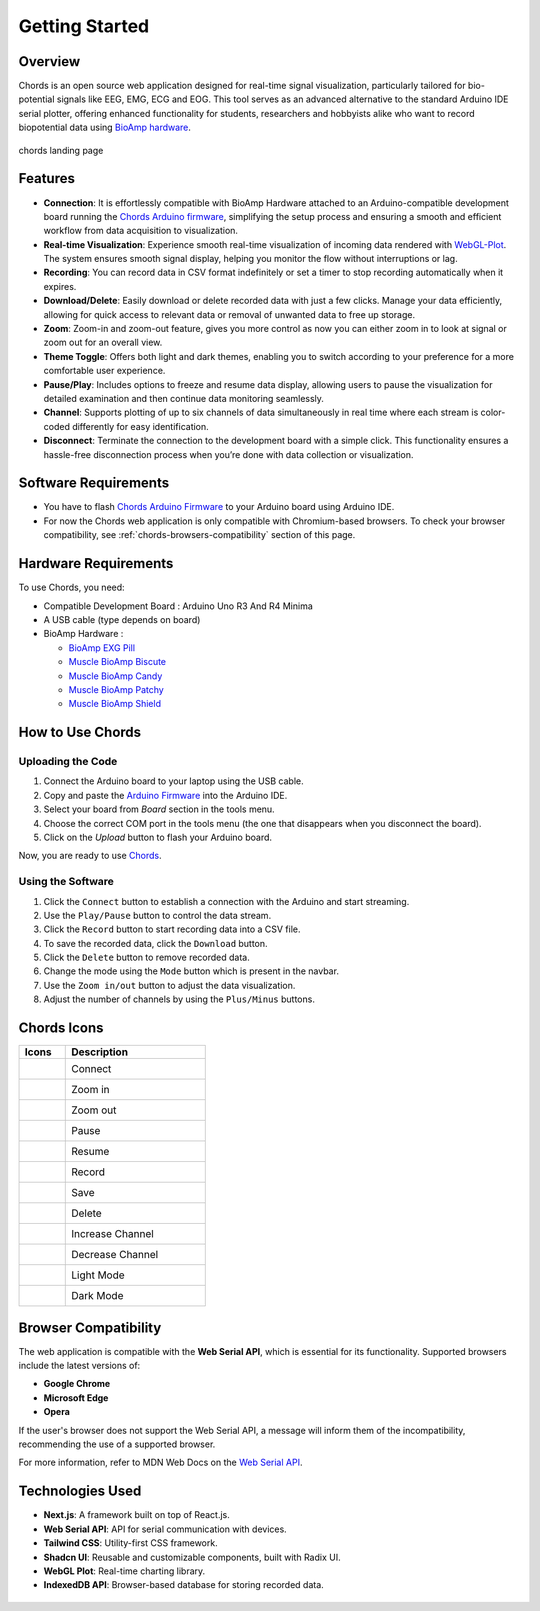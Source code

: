 .. _chords:

Getting Started
#################

Overview
********
Chords is an open source web application designed for real-time signal visualization, particularly tailored for bio-potential signals like EEG, EMG, ECG and EOG. This tool serves as an advanced alternative to the standard Arduino IDE serial plotter, offering enhanced functionality for students, researchers and hobbyists alike who want to record biopotential data using  `BioAmp hardware <https://docs.upsidedownlabs.tech/hardware/index.html>`_.

.. figure:: media/chords_landing_page.*
    :align: center
    :alt: chords landing page
    
    chords landing page

Features
********
- **Connection**: It is effortlessly compatible with BioAmp Hardware attached to an Arduino-compatible development board running the `Chords Arduino firmware <https://github.com/upsidedownlabs/Chords-Arduino-Firmware>`_, simplifying the setup process and ensuring a smooth and efficient workflow from data acquisition to visualization.
- **Real-time Visualization**: Experience smooth real-time visualization of incoming data rendered with `WebGL-Plot <https://github.com/danchitnis/webgl-plot>`_. The system ensures smooth signal display, helping you monitor the flow without interruptions or lag.
- **Recording**: You can record data in CSV format indefinitely or set a timer to stop recording automatically when it expires.
- **Download/Delete**: Easily download or delete recorded data with just a few clicks. Manage your data efficiently, allowing for quick access to relevant data or removal of unwanted data to free up storage.
- **Zoom**: Zoom-in and zoom-out feature, gives you more control as now you can either zoom in to look at signal or zoom out for an overall view.
- **Theme Toggle**: Offers both light and dark themes, enabling you to switch according to your preference for a more comfortable user experience.
- **Pause/Play**: Includes options to freeze and resume data display, allowing users to pause the visualization for detailed examination and then continue data monitoring seamlessly.
- **Channel**: Supports plotting of up to six channels of data simultaneously in real time where each stream is color-coded differently for easy identification.
- **Disconnect**: Terminate the connection to the development board with a simple click. This functionality ensures a hassle-free disconnection process when you’re done with data collection or visualization.


Software Requirements
*********************

* You have to flash  `Chords Arduino Firmware <https://github.com/upsidedownlabs/Chords-Arduino-Firmware>`_ to your Arduino board using Arduino IDE.
* For now the Chords web application is only compatible with Chromium-based browsers. To check your browser compatibility, see :ref:`chords-browsers-compatibility` section of this page.

Hardware Requirements
*********************
To use Chords, you need:

- Compatible Development Board : Arduino Uno R3 And R4 Minima
- A USB cable (type depends on board)
- BioAmp Hardware : 

  - `BioAmp EXG Pill <https://docs.upsidedownlabs.tech/hardware/bioamp/bioamp-exg-pill/index.html>`_
  - `Muscle BioAmp Biscute <https://docs.upsidedownlabs.tech/hardware/bioamp/muscle-bioamp-biscute/index.html>`_
  - `Muscle BioAmp Candy <https://docs.upsidedownlabs.tech/hardware/bioamp/muscle-bioamp-candy/index.html>`_
  - `Muscle BioAmp Patchy <https://docs.upsidedownlabs.tech/hardware/bioamp/muscle-bioamp-patchy/index.html>`_
  - `Muscle BioAmp Shield <https://docs.upsidedownlabs.tech/hardware/bioamp/muscle-bioamp-shield/index.html>`_
  

How to Use Chords
*******************

Uploading the Code
------------------

1. Connect the Arduino board to your laptop using the USB cable.
2. Copy and paste the `Arduino Firmware  <https://github.com/upsidedownlabs/Chords-Arduino-Firmware>`_ into the Arduino IDE.
3. Select your board from `Board` section in the tools menu.
4. Choose the correct COM port in the tools menu (the one that disappears when you disconnect the board).
5. Click on the `Upload` button to flash your Arduino board.

Now, you are ready to use `Chords <https://chords.upsidedownlabs.tech/stream>`_.

Using the Software
------------------

1. Click the ``Connect`` button to establish a connection with the Arduino and start streaming.
2. Use the ``Play/Pause`` button to control the data stream.
3. Click the ``Record`` button to start recording data into a CSV file.
4. To save the recorded data, click the ``Download`` button.
5. Click the ``Delete`` button to remove recorded data.
6. Change the mode using the ``Mode`` button which is present in the navbar.
7. Use the ``Zoom in/out`` button to adjust the data visualization.
8. Adjust the number of channels by using the ``Plus/Minus`` buttons.

Chords Icons
************

.. list-table::
   :widths: 1 3
   :header-rows: 1

   * - Icons
     - Description
   * - .. figure:: media/chords_connect.*
        :alt: chords Connect
        :align: left
        :width: 20px
        :height: 20px
     - Connect
   * - .. figure:: media/chords_zoom_in.*
        :alt: chords zoom in
        :align: left
        :width: 20px
        :height: 20px
     - Zoom in
   * - .. figure:: media/chords_zoom_out.*
        :alt: chords zoom out
        :align: left
        :width: 20px
        :height: 20px
     - Zoom out
   * - .. figure:: media/chords_pause.*
        :alt: chords pause
        :align: left
        :width: 20px
        :height: 20px
     - Pause
   * - .. figure:: media/chords_resume.*
        :alt: chords resume
        :align: left
        :width: 20px
        :height: 20px
     - Resume
   * - .. figure:: media/chords_record.*
        :alt: chords record
        :align: left
        :width: 20px
        :height: 20px
     - Record
   * - .. figure:: media/chords_save.*
        :alt: chords save
        :align: left
        :width: 20px
        :height: 20px
     - Save
   * - .. figure:: media/chords_delete.*
        :alt: chords delete
        :align: left
        :width: 20px
        :height: 20px
     - Delete
   * - .. figure:: media/chords_plus.*
        :alt: chords plus
        :align: left
        :width: 20px
        :height: 20px
     - Increase Channel
   * - .. figure:: media/chords_minus.*
        :alt: chords minus
        :align: left
        :width: 20px
        :height: 20px
     - Decrease Channel
   * - .. figure:: media/chords_light_mode.*
        :alt: chords light theme
        :align: left
        :width: 20px
        :height: 20px
     - Light Mode
   * - .. figure:: media/chords_dark_mode.*
        :alt: chords dark theme
        :align: left
        :width: 20px
        :height: 20px
     - Dark Mode
    
.. _chords-browsers-compatibility:

Browser Compatibility
*********************

The web application is compatible with the **Web Serial API**, which is essential for its functionality. Supported browsers include the latest versions of:

- **Google Chrome**
- **Microsoft Edge**
- **Opera**

If the user's browser does not support the Web Serial API, a message will inform them of the incompatibility, recommending the use of a supported browser.

For more information, refer to MDN Web Docs on the `Web Serial API <https://developer.mozilla.org/en-US/docs/Web/API/Web_Serial_API>`_.


Technologies Used
*******************
- **Next.js**: A framework built on top of React.js.
- **Web Serial API**: API for serial communication with devices.
- **Tailwind CSS**: Utility-first CSS framework.
- **Shadcn UI**: Reusable and customizable components, built with Radix UI.
- **WebGL Plot**: Real-time charting library.
- **IndexedDB API**: Browser-based database for storing recorded data.

.. figure:: media/chords_tech_stack.*
    :align: center
    :alt: chords tech stack

  
